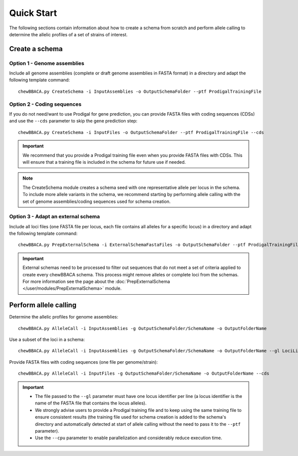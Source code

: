 Quick Start
===========

The following sections contain information about how to create a schema from scratch and
perform allele calling to determine the allelic profiles of a set of strains of interest.

Create a schema
:::::::::::::::

Option 1 - Genome assemblies
............................

Include all genome assemblies (complete or draft genome assemblies in FASTA format) in a directory
and adapt the following template command:

::
	
	chewBBACA.py CreateSchema -i InputAssemblies -o OutputSchemaFolder --ptf ProdigalTrainingFile

Option 2 - Coding sequences
............................

If you do not need/want to use Prodigal for gene prediction, you can provide FASTA files with coding
sequences (CDSs) and use the ``--cds`` parameter to skip the gene prediction step:

::
	
	chewBBACA.py CreateSchema -i InputFiles -o OutputSchemaFolder --ptf ProdigalTrainingFile --cds

.. important::
	We recommend that you provide a Prodigal training file even when you provide FASTA files with
	CDSs. This will ensure that a training file is included in the schema for future use if needed.

.. note::
	The CreateSchema module creates a schema seed with one representative allele per locus in the
	schema. To include more allele variants in the schema, we recommend starting by performing
	allele calling with the set of genome assemblies/coding sequences used for schema creation.


Option 3 - Adapt an external schema
...................................

Include all loci files (one FASTA file per locus, each file contains all alleles for a specific
locus) in a directory and adapt the following template command:

::

	chewBBACA.py PrepExternalSchema -i ExternalSchemaFastaFiles -o OutputSchemaFolder --ptf ProdigalTrainingFile

.. important::
	External schemas need to be processed to filter out sequences that do not meet a set of
	criteria applied to create every chewBBACA schema. This process might remove alleles or
	complete loci from the schemas. For more information see the page about the
	:doc:`PrepExternalSchema </user/modules/PrepExternalSchema>` module.

Perform allele calling
::::::::::::::::::::::

Determine the allelic profiles for genome assemblies:

::

	chewBBACA.py AlleleCall -i InputAssemblies -g OutputSchemaFolder/SchemaName -o OutputFolderName

Use a subset of the loci in a schema:

::

	chewBBACA.py AlleleCall -i InputAssemblies -g OutputSchemaFolder/SchemaName -o OutputFolderName --gl LociList.txt

Provide FASTA files with coding sequences (one file per genome/strain):

::

	chewBBACA.py AlleleCall -i InputFiles -g OutputSchemaFolder/SchemaName -o OutputFolderName --cds

.. important::
	- The file passed to the ``--gl`` parameter must have one locus identifier per line (a locus identifier is the name of the FASTA file that contains the locus alleles).
	- We strongly advise users to provide a Prodigal training file and to keep using the same training file to ensure consistent results (the training file used for schema creation is added to the schema's directory and automatically detected at start of allele calling without the need to pass it to the ``--ptf`` parameter).
	- Use the ``--cpu`` parameter to enable parallelization and considerably reduce execution time.
